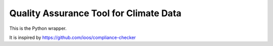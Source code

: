 =======================================
Quality Assurance Tool for Climate Data 
=======================================

This is the Python wrapper.

It is inspired by https://github.com/ioos/compliance-checker

